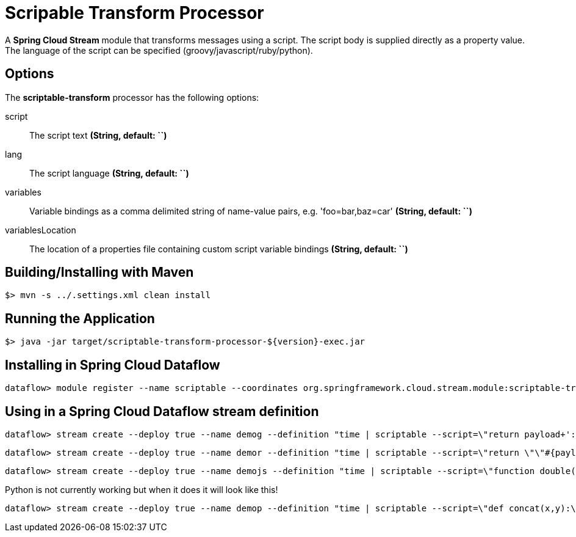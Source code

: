 //tag::ref-doc[]
= Scripable Transform Processor

A *Spring Cloud Stream* module that transforms messages using a script. The script body is supplied directly
as a property value. The language of the script can be specified (groovy/javascript/ruby/python).

== Options

The **$$scriptable-transform$$** $$processor$$ has the following options:

$$script$$:: $$The script text$$ *($$String$$, default: ``)*
lang:: $$The script language$$ *($$String$$, default: ``)*
$$variables$$:: $$Variable bindings as a comma delimited string of name-value pairs, e.g. 'foo=bar,baz=car'$$ *($$String$$, default: ``)*
$$variablesLocation$$:: $$The location of a properties file containing custom script variable bindings$$ *($$String$$, default: ``)*

//end::ref-doc[]
== Building/Installing with Maven

```
$> mvn -s ../.settings.xml clean install
```

== Running the Application

```
$> java -jar target/scriptable-transform-processor-${version}-exec.jar
```

== Installing in Spring Cloud Dataflow

```
dataflow> module register --name scriptable --coordinates org.springframework.cloud.stream.module:scriptable-transform-processor:jar:exec:1.0.0.BUILD-SNAPSHOT --type processor
```

== Using in a Spring Cloud Dataflow stream definition

```
dataflow> stream create --deploy true --name demog --definition "time | scriptable --script=\"return payload+'::'+payload\" --lang=groovy | log"
```

```
dataflow> stream create --deploy true --name demor --definition "time | scriptable --script=\"return \"\"#{payload.upcase}\"\"\" --lang=ruby | log"
```

```
dataflow> stream create --deploy true --name demojs --definition "time | scriptable --script=\"function double(a) {\\n return a+''+a;\\n}\\ndouble(payload);\" --lang=js | log"
```

Python is not currently working but when it does it will look like this!

```
dataflow> stream create --deploy true --name demop --definition "time | scriptable --script=\"def concat(x,y):\\n  return x+y\\nanswer = concat(\"\"hello \"\",payload)\\n\" --lang=python | log"
```
